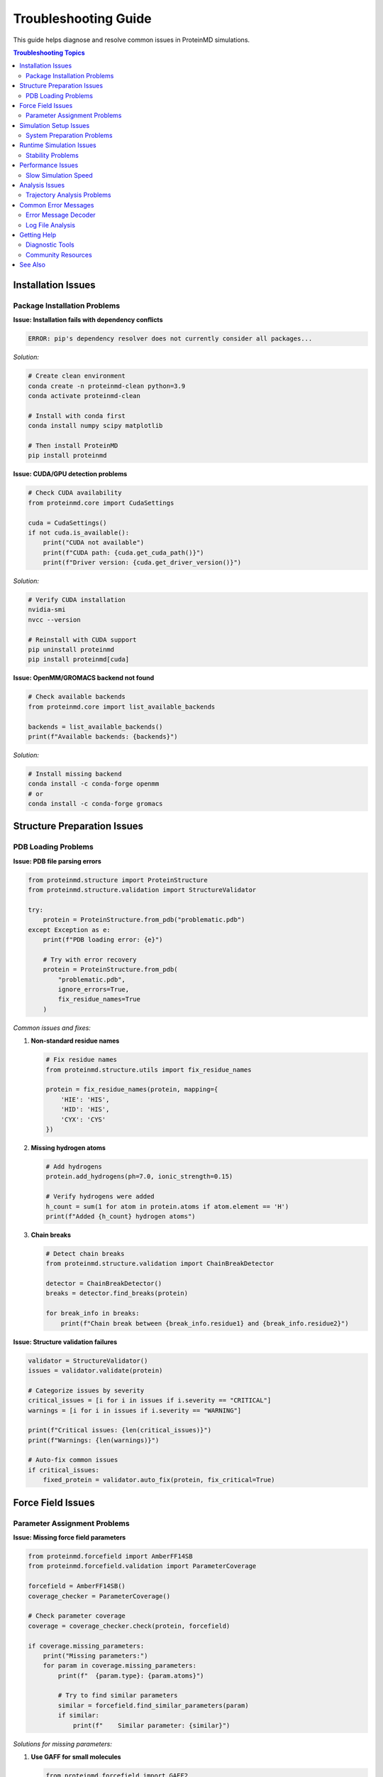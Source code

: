 Troubleshooting Guide
===================

This guide helps diagnose and resolve common issues in ProteinMD simulations.

.. contents:: Troubleshooting Topics
   :local:
   :depth: 2

Installation Issues
------------------

Package Installation Problems
~~~~~~~~~~~~~~~~~~~~~~~~~~~~

**Issue: Installation fails with dependency conflicts**

.. code-block:: bash

   ERROR: pip's dependency resolver does not currently consider all packages...

*Solution:*

.. code-block:: bash

   # Create clean environment
   conda create -n proteinmd-clean python=3.9
   conda activate proteinmd-clean
   
   # Install with conda first
   conda install numpy scipy matplotlib
   
   # Then install ProteinMD
   pip install proteinmd

**Issue: CUDA/GPU detection problems**

.. code-block:: python

   # Check CUDA availability
   from proteinmd.core import CudaSettings
   
   cuda = CudaSettings()
   if not cuda.is_available():
       print("CUDA not available")
       print(f"CUDA path: {cuda.get_cuda_path()}")
       print(f"Driver version: {cuda.get_driver_version()}")

*Solution:*

.. code-block:: bash

   # Verify CUDA installation
   nvidia-smi
   nvcc --version
   
   # Reinstall with CUDA support
   pip uninstall proteinmd
   pip install proteinmd[cuda]

**Issue: OpenMM/GROMACS backend not found**

.. code-block:: python

   # Check available backends
   from proteinmd.core import list_available_backends
   
   backends = list_available_backends()
   print(f"Available backends: {backends}")

*Solution:*

.. code-block:: bash

   # Install missing backend
   conda install -c conda-forge openmm
   # or
   conda install -c conda-forge gromacs

Structure Preparation Issues
---------------------------

PDB Loading Problems
~~~~~~~~~~~~~~~~~~~

**Issue: PDB file parsing errors**

.. code-block:: python

   from proteinmd.structure import ProteinStructure
   from proteinmd.structure.validation import StructureValidator
   
   try:
       protein = ProteinStructure.from_pdb("problematic.pdb")
   except Exception as e:
       print(f"PDB loading error: {e}")
       
       # Try with error recovery
       protein = ProteinStructure.from_pdb(
           "problematic.pdb",
           ignore_errors=True,
           fix_residue_names=True
       )

*Common issues and fixes:*

1. **Non-standard residue names**
   
   .. code-block:: python
   
      # Fix residue names
      from proteinmd.structure.utils import fix_residue_names
      
      protein = fix_residue_names(protein, mapping={
          'HIE': 'HIS',
          'HID': 'HIS',
          'CYX': 'CYS'
      })

2. **Missing hydrogen atoms**
   
   .. code-block:: python
   
      # Add hydrogens
      protein.add_hydrogens(ph=7.0, ionic_strength=0.15)
      
      # Verify hydrogens were added
      h_count = sum(1 for atom in protein.atoms if atom.element == 'H')
      print(f"Added {h_count} hydrogen atoms")

3. **Chain breaks**
   
   .. code-block:: python
   
      # Detect chain breaks
      from proteinmd.structure.validation import ChainBreakDetector
      
      detector = ChainBreakDetector()
      breaks = detector.find_breaks(protein)
      
      for break_info in breaks:
          print(f"Chain break between {break_info.residue1} and {break_info.residue2}")

**Issue: Structure validation failures**

.. code-block:: python

   validator = StructureValidator()
   issues = validator.validate(protein)
   
   # Categorize issues by severity
   critical_issues = [i for i in issues if i.severity == "CRITICAL"]
   warnings = [i for i in issues if i.severity == "WARNING"]
   
   print(f"Critical issues: {len(critical_issues)}")
   print(f"Warnings: {len(warnings)}")
   
   # Auto-fix common issues
   if critical_issues:
       fixed_protein = validator.auto_fix(protein, fix_critical=True)

Force Field Issues
-----------------

Parameter Assignment Problems
~~~~~~~~~~~~~~~~~~~~~~~~~~~~

**Issue: Missing force field parameters**

.. code-block:: python

   from proteinmd.forcefield import AmberFF14SB
   from proteinmd.forcefield.validation import ParameterCoverage
   
   forcefield = AmberFF14SB()
   coverage_checker = ParameterCoverage()
   
   # Check parameter coverage
   coverage = coverage_checker.check(protein, forcefield)
   
   if coverage.missing_parameters:
       print("Missing parameters:")
       for param in coverage.missing_parameters:
           print(f"  {param.type}: {param.atoms}")
           
           # Try to find similar parameters
           similar = forcefield.find_similar_parameters(param)
           if similar:
               print(f"    Similar parameter: {similar}")

*Solutions for missing parameters:*

1. **Use GAFF for small molecules**
   
   .. code-block:: python
   
      from proteinmd.forcefield import GAFF2
      
      # For ligands/small molecules
      gaff = GAFF2()
      if not forcefield.has_parameters_for(ligand):
          gaff_params = gaff.generate_parameters(ligand)
          forcefield.add_parameters(gaff_params)

2. **Generate custom parameters**
   
   .. code-block:: python
   
      from proteinmd.forcefield.parameterization import ParameterGenerator
      
      param_gen = ParameterGenerator(method="am1bcc")
      custom_params = param_gen.generate(missing_molecule)
      forcefield.add_parameters(custom_params)

**Issue: Unreasonable initial energies**

.. code-block:: python

   # Check initial energy
   system = forcefield.create_system(protein)
   initial_energy = system.get_potential_energy()
   energy_per_atom = initial_energy / system.get_num_particles()
   
   print(f"Initial energy: {initial_energy:.1f} kJ/mol")
   print(f"Energy per atom: {energy_per_atom:.1f} kJ/mol")
   
   if energy_per_atom > 1000:  # Very high energy
       print("WARNING: Unreasonably high initial energy")
       
       # Check for close contacts
       from proteinmd.structure.validation import ContactChecker
       
       contact_checker = ContactChecker()
       close_contacts = contact_checker.find_close_contacts(protein, threshold=0.2)
       
       if close_contacts:
           print(f"Found {len(close_contacts)} close contacts")
           for contact in close_contacts[:5]:  # Show first 5
               print(f"  {contact.atom1} - {contact.atom2}: {contact.distance:.3f} nm")

Simulation Setup Issues
----------------------

System Preparation Problems
~~~~~~~~~~~~~~~~~~~~~~~~~~~

**Issue: Solvation box too small**

.. code-block:: python

   from proteinmd.environment import WaterModel
   
   # Check minimum box size
   protein_bbox = protein.get_bounding_box()
   min_box_size = protein_bbox + 2.0  # 2 nm minimum padding
   
   print(f"Protein bounding box: {protein_bbox:.2f} nm")
   print(f"Minimum box size: {min_box_size:.2f} nm")
   
   # Create appropriately sized box
   water_model = WaterModel("TIP3P")
   box_size = max(min_box_size, 5.0)  # At least 5 nm
   
   solvated_system = water_model.solvate(protein, box_size=box_size)

**Issue: Ion concentration problems**

.. code-block:: python

   # Check system charge
   total_charge = sum(atom.charge for atom in protein.atoms)
   print(f"System charge: {total_charge:.2f} e")
   
   # Add neutralizing ions
   if abs(total_charge) > 0.1:
       n_counterions = int(abs(total_charge))
       if total_charge > 0:
           solvated_system.add_ions(negative_ions=n_counterions)
       else:
           solvated_system.add_ions(positive_ions=n_counterions)
   
   # Add physiological salt concentration
   solvated_system.add_salt(concentration=0.15)  # 150 mM NaCl

**Issue: Periodic boundary condition problems**

.. code-block:: python

   # Check for protein parts crossing PBC
   from proteinmd.environment import PBCChecker
   
   pbc_checker = PBCChecker()
   pbc_issues = pbc_checker.check_system(solvated_system)
   
   if pbc_issues:
       print("PBC issues detected:")
       for issue in pbc_issues:
           print(f"  {issue.description}")
       
       # Fix PBC issues
       fixed_system = pbc_checker.fix_pbc_issues(solvated_system)

Runtime Simulation Issues
------------------------

Stability Problems
~~~~~~~~~~~~~~~~~

**Issue: Simulation crashes with LINCS errors**

.. code-block:: python

   # Diagnostic approach
   from proteinmd.core.diagnostics import SimulationDiagnostic
   
   diagnostic = SimulationDiagnostic()
   
   # Check timestep
   if integrator.timestep > 0.002:
       print("WARNING: Timestep may be too large")
       integrator.timestep = 0.001  # Reduce to 1 fs
   
   # Check constraints
   if not system.has_constraints():
       system.add_constraints("h-bonds")  # Constrain hydrogen bonds
   
   # More aggressive energy minimization
   simulation.minimize_energy(
       max_iterations=10000,
       convergence_tolerance=1.0
   )
   
   # Gradual heating
   temperatures = [50, 100, 150, 200, 250, 300]
   for temp in temperatures:
       simulation.set_target_temperature(temp)
       simulation.run(steps=1000)  # 1 ps at each temperature

**Issue: Exploding coordinates**

.. code-block:: python

   # Monitor coordinate stability
   def check_coordinate_stability(simulation, max_displacement=1.0):
       """Check for exploding coordinates."""
       prev_coords = simulation.get_coordinates()
       
       for step in range(1000):
           simulation.step()
           current_coords = simulation.get_coordinates()
           
           # Check maximum displacement
           displacement = np.max(np.linalg.norm(current_coords - prev_coords, axis=1))
           
           if displacement > max_displacement:
               print(f"WARNING: Large displacement at step {step}: {displacement:.3f} nm")
               return False
           
           prev_coords = current_coords
       
       return True
   
   # Use stability check
   if not check_coordinate_stability(simulation):
       # Apply fixes
       simulation.add_position_restraints(selection="protein", force_constant=1000.0)
       simulation.minimize_energy(max_iterations=5000)

**Issue: Temperature control problems**

.. code-block:: python

   # Diagnose thermostat issues
   temp_data = []
   for step in range(5000):
       simulation.step()
       if step % 100 == 0:
           temp_data.append(simulation.get_temperature())
   
   avg_temp = np.mean(temp_data)
   temp_std = np.std(temp_data)
   
   print(f"Average temperature: {avg_temp:.1f} ± {temp_std:.1f} K")
   
   if abs(avg_temp - target_temperature) > 10.0:
       print("Temperature control problem detected")
       
       # Adjust thermostat parameters
       if isinstance(thermostat, LangevinThermostat):
           thermostat.friction = 2.0  # Increase coupling
       
       # Re-equilibrate
       simulation.run_equilibration(steps=10000)

Performance Issues
-----------------

Slow Simulation Speed
~~~~~~~~~~~~~~~~~~~

**Issue: Low ns/day performance**

.. code-block:: python

   from proteinmd.utils import PerformanceProfiler
   
   # Profile simulation performance
   profiler = PerformanceProfiler()
   
   with profiler:
       simulation.run(steps=1000)  # Short test run
   
   # Analyze bottlenecks
   report = profiler.get_report()
   print(f"Performance: {report.ns_per_day:.2f} ns/day")
   
   bottlenecks = report.identify_bottlenecks()
   for bottleneck in bottlenecks:
       print(f"Bottleneck: {bottleneck.component} ({bottleneck.percentage:.1f}%)")

*Common performance fixes:*

1. **Optimize neighbor lists**
   
   .. code-block:: python
   
      # Adjust neighbor list settings
      system.set_nonbonded_cutoff(1.0)  # Don't make too large
      system.set_neighbor_list_update_frequency(20)  # Reduce frequency

2. **Use GPU acceleration**
   
   .. code-block:: python
   
      from proteinmd.core import CudaSettings
      
      if CudaSettings.is_available():
           cuda_settings = CudaSettings()
           cuda_settings.set_precision("mixed")  # Faster than double
           simulation.use_gpu(cuda_settings)

3. **Optimize PME parameters**
   
   .. code-block:: python
   
      # Auto-tune PME
      system.auto_tune_pme()
      
      # Or set manually
      system.set_pme_grid_spacing(0.12)  # nm

**Issue: Memory usage problems**

.. code-block:: python

   import psutil
   
   # Monitor memory usage
   def monitor_memory(simulation, max_steps=10000):
       process = psutil.Process()
       
       for step in range(max_steps):
           simulation.step()
           
           if step % 1000 == 0:
               memory_mb = process.memory_info().rss / 1024 / 1024
               print(f"Step {step}: Memory usage {memory_mb:.1f} MB")
               
               if memory_mb > 8000:  # 8 GB limit
                   print("WARNING: High memory usage")
                   return False
       
       return True

*Memory optimization:*

.. code-block:: python

   # Reduce trajectory storage frequency
   simulation.set_output_frequency(
       coordinates=10000,  # Every 20 ps instead of every step
       velocities=0,       # Don't save velocities
       energies=1000       # Every 2 ps
   )
   
   # Use compressed trajectory format
   simulation.set_trajectory_format("dcd", compression=True)

Analysis Issues
--------------

Trajectory Analysis Problems
~~~~~~~~~~~~~~~~~~~~~~~~~~~

**Issue: Trajectory loading failures**

.. code-block:: python

   from proteinmd.io import TrajectoryReader
   
   try:
       reader = TrajectoryReader("trajectory.dcd")
       trajectory = reader.load()
   except Exception as e:
       print(f"Trajectory loading error: {e}")
       
       # Try with error recovery
       reader = TrajectoryReader("trajectory.dcd", ignore_errors=True)
       trajectory = reader.load_partial(max_frames=1000)

**Issue: Memory issues with large trajectories**

.. code-block:: python

   # Process trajectory in chunks
   from proteinmd.utils import TrajectoryChunker
   
   chunker = TrajectoryChunker(chunk_size=500)  # 500 frames per chunk
   
   results = []
   for chunk in chunker.iterate_trajectory("large_trajectory.dcd"):
       # Analyze each chunk
       chunk_result = analyze_chunk(chunk)
       results.append(chunk_result)
   
   # Combine results
   final_result = combine_chunk_results(results)

**Issue: Analysis convergence problems**

.. code-block:: python

   from proteinmd.analysis import ConvergenceChecker
   
   # Check analysis convergence
   convergence_checker = ConvergenceChecker()
   
   # Analyze RMSD convergence
   rmsd_values = calculate_rmsd_trajectory(trajectory)
   is_converged = convergence_checker.check_rmsd_convergence(rmsd_values)
   
   if not is_converged:
       print("RMSD analysis not converged")
       print(f"Recommended additional simulation time: "
             f"{convergence_checker.get_additional_time_needed()} ns")

Common Error Messages
--------------------

Error Message Decoder
~~~~~~~~~~~~~~~~~~~~~

**"Fatal error: The system has become unstable"**

*Cause:* Usually due to timestep too large or bad initial structure.

*Solution:*

.. code-block:: python

   # Reduce timestep
   integrator.timestep = 0.0005  # 0.5 fs
   
   # More thorough minimization
   simulation.minimize_energy(max_iterations=20000)
   
   # Gradual equilibration
   simulation.gradual_equilibration(
       initial_temp=50.0,
       final_temp=300.0,
       steps_per_temp=5000
   )

**"Error: Cannot find force field parameters for atom type X"**

*Cause:* Missing force field parameters for unusual residues or ligands.

*Solution:*

.. code-block:: python

   # Generate missing parameters
   from proteinmd.forcefield.parameterization import AutoParameterizer
   
   auto_param = AutoParameterizer()
   missing_params = auto_param.generate_missing_parameters(system, forcefield)
   forcefield.add_parameters(missing_params)

**"Warning: Large force detected on atom X"**

*Cause:* Close contacts or unreasonable geometry.

*Solution:*

.. code-block:: python

   # Find problematic atoms
   forces = system.calculate_forces()
   large_forces = np.where(np.linalg.norm(forces, axis=1) > 1000.0)[0]
   
   for atom_idx in large_forces:
       atom = system.atoms[atom_idx]
       print(f"Large force on {atom.name} in residue {atom.residue}")
   
   # Apply position restraints and minimize
   system.add_position_restraints(
       selection="large_force_atoms",
       force_constant=10000.0
   )
   simulation.minimize_energy(max_iterations=10000)

Log File Analysis
~~~~~~~~~~~~~~~~

**Analyzing simulation logs**

.. code-block:: python

   from proteinmd.utils import LogAnalyzer
   
   # Analyze log file for issues
   log_analyzer = LogAnalyzer()
   log_data = log_analyzer.parse_log("simulation.log")
   
   # Check for warnings and errors
   warnings = log_data.get_warnings()
   errors = log_data.get_errors()
   
   print(f"Found {len(warnings)} warnings and {len(errors)} errors")
   
   # Analyze energy drift
   energy_drift = log_analyzer.calculate_energy_drift(log_data)
   if abs(energy_drift) > 1.0:  # kJ/mol/ns
       print(f"WARNING: Energy drift detected: {energy_drift:.3f} kJ/mol/ns")

Getting Help
-----------

Diagnostic Tools
~~~~~~~~~~~~~~~

**Automated problem detection**

.. code-block:: python

   from proteinmd.diagnostics import SystemDiagnostic
   
   # Run comprehensive system diagnostic
   diagnostic = SystemDiagnostic()
   report = diagnostic.run_full_diagnostic(
       system=system,
       simulation=simulation,
       trajectory="trajectory.dcd"  # Optional
   )
   
   # Print diagnostic report
   print(report.summary())
   
   # Get specific recommendations
   recommendations = report.get_recommendations()
   for rec in recommendations:
       print(f"Recommendation: {rec.description}")
       print(f"  Priority: {rec.priority}")
       print(f"  Action: {rec.suggested_action}")

**Debug mode**

.. code-block:: python

   # Enable debug mode for detailed logging
   import proteinmd
   proteinmd.set_debug_mode(True)
   
   # Set verbose logging
   import logging
   logging.basicConfig(level=logging.DEBUG)
   
   # Run simulation with detailed output
   simulation.run(steps=1000)

Community Resources
~~~~~~~~~~~~~~~~~~

1. **GitHub Issues**: Report bugs and ask questions
2. **Documentation**: Check the latest documentation
3. **Tutorials**: Step-by-step guides for common tasks
4. **Examples**: Working examples for reference

**Preparing bug reports**

.. code-block:: python

   from proteinmd.utils import BugReporter
   
   # Generate bug report
   bug_reporter = BugReporter()
   report = bug_reporter.generate_report(
       error_description="Simulation crashes after 1000 steps",
       system_info=True,
       log_files=["simulation.log"],
       input_files=["system.pdb", "simulation.yaml"]
   )
   
   # Save report
   bug_reporter.save_report(report, "bug_report.zip")

See Also
--------

* :doc:`../api/index` - Complete API reference
* :doc:`performance` - Performance optimization
* :doc:`validation` - Validation protocols
* :doc:`../user_guide/tutorials` - Step-by-step tutorials
